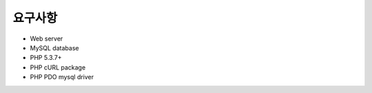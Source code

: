 .. _requirements:

요구사항
============

* Web server
* MySQL database
* PHP 5.3.7+
* PHP cURL package
* PHP PDO mysql driver